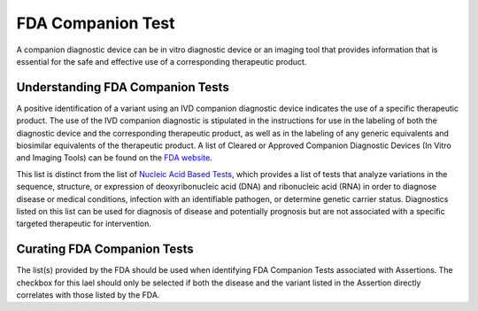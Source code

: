 FDA Companion Test
==================
A companion diagnostic device can be in vitro diagnostic device or an imaging tool that provides information that is essential for the safe and effective use of a corresponding therapeutic product.

Understanding FDA Companion Tests
---------------------------------
A positive identification of a variant using an IVD companion diagnostic device indicates the use of a specific therapeutic product. The use of the IVD companion diagnostic is stipulated in the instructions for use in the labeling of both the diagnostic device and the corresponding therapeutic product, as well as in the labeling of any generic equivalents and biosimilar equivalents of the therapeutic product. A list of Cleared or Approved Companion Diagnostic Devices (In Vitro and Imaging Tools) can be found on the `FDA website <https://www.fda.gov/medical-devices/vitro-diagnostics/list-cleared-or-approved-companion-diagnostic-devices-vitro-and-imaging-tools>`__. 

This list is distinct from the list of  `Nucleic Acid Based Tests <https://www.fda.gov/medical-devices/vitro-diagnostics/nucleic-acid-based-tests>`__, which provides a list of tests that analyze variations in the sequence, structure, or expression of deoxyribonucleic acid (DNA) and ribonucleic acid (RNA) in order to diagnose disease or medical conditions, infection with an identifiable pathogen, or determine genetic carrier status. Diagnostics listed on this list can be used for diagnosis of disease and potentially prognosis but are not associated with a specific targeted therapeutic for intervention.

Curating FDA Companion Tests
----------------------------
The list(s) provided by the FDA should be used when identifying FDA Companion Tests associated with Assertions. The checkbox for this lael should only be selected if both the disease and the variant listed in the Assertion directly correlates with those listed by the FDA.

